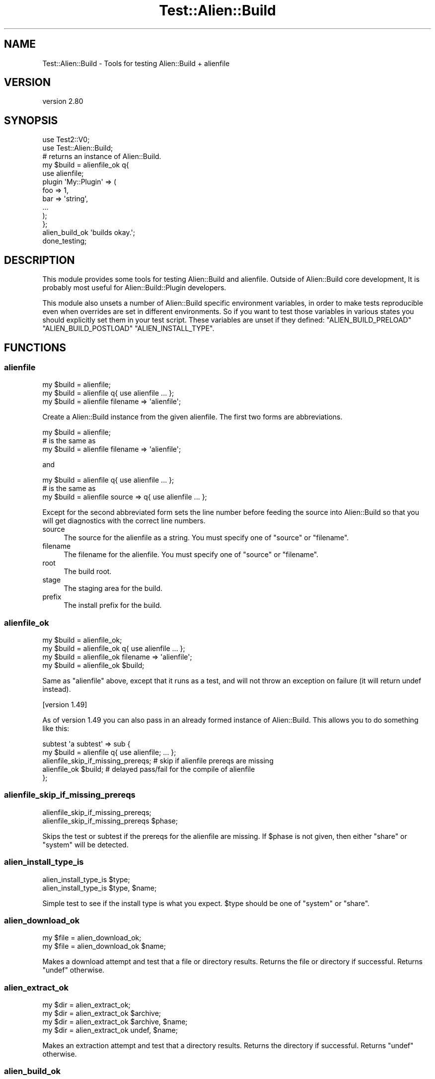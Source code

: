 .\" -*- mode: troff; coding: utf-8 -*-
.\" Automatically generated by Pod::Man 5.01 (Pod::Simple 3.43)
.\"
.\" Standard preamble:
.\" ========================================================================
.de Sp \" Vertical space (when we can't use .PP)
.if t .sp .5v
.if n .sp
..
.de Vb \" Begin verbatim text
.ft CW
.nf
.ne \\$1
..
.de Ve \" End verbatim text
.ft R
.fi
..
.\" \*(C` and \*(C' are quotes in nroff, nothing in troff, for use with C<>.
.ie n \{\
.    ds C` ""
.    ds C' ""
'br\}
.el\{\
.    ds C`
.    ds C'
'br\}
.\"
.\" Escape single quotes in literal strings from groff's Unicode transform.
.ie \n(.g .ds Aq \(aq
.el       .ds Aq '
.\"
.\" If the F register is >0, we'll generate index entries on stderr for
.\" titles (.TH), headers (.SH), subsections (.SS), items (.Ip), and index
.\" entries marked with X<> in POD.  Of course, you'll have to process the
.\" output yourself in some meaningful fashion.
.\"
.\" Avoid warning from groff about undefined register 'F'.
.de IX
..
.nr rF 0
.if \n(.g .if rF .nr rF 1
.if (\n(rF:(\n(.g==0)) \{\
.    if \nF \{\
.        de IX
.        tm Index:\\$1\t\\n%\t"\\$2"
..
.        if !\nF==2 \{\
.            nr % 0
.            nr F 2
.        \}
.    \}
.\}
.rr rF
.\" ========================================================================
.\"
.IX Title "Test::Alien::Build 3"
.TH Test::Alien::Build 3 2023-05-11 "perl v5.38.2" "User Contributed Perl Documentation"
.\" For nroff, turn off justification.  Always turn off hyphenation; it makes
.\" way too many mistakes in technical documents.
.if n .ad l
.nh
.SH NAME
Test::Alien::Build \- Tools for testing Alien::Build + alienfile
.SH VERSION
.IX Header "VERSION"
version 2.80
.SH SYNOPSIS
.IX Header "SYNOPSIS"
.Vb 2
\& use Test2::V0;
\& use Test::Alien::Build;
\& 
\& # returns an instance of Alien::Build.
\& my $build = alienfile_ok q{
\&   use alienfile;
\& 
\&   plugin \*(AqMy::Plugin\*(Aq => (
\&     foo => 1,
\&     bar => \*(Aqstring\*(Aq,
\&     ...
\&   );
\& };
\& 
\& alien_build_ok \*(Aqbuilds okay.\*(Aq;
\& 
\& done_testing;
.Ve
.SH DESCRIPTION
.IX Header "DESCRIPTION"
This module provides some tools for testing Alien::Build and alienfile.  Outside of Alien::Build
core development, It is probably most useful for Alien::Build::Plugin developers.
.PP
This module also unsets a number of Alien::Build specific environment variables, in order to make tests
reproducible even when overrides are set in different environments.  So if you want to test those variables in
various states you should explicitly set them in your test script.  These variables are unset if they defined:
\&\f(CW\*(C`ALIEN_BUILD_PRELOAD\*(C'\fR \f(CW\*(C`ALIEN_BUILD_POSTLOAD\*(C'\fR \f(CW\*(C`ALIEN_INSTALL_TYPE\*(C'\fR.
.SH FUNCTIONS
.IX Header "FUNCTIONS"
.SS alienfile
.IX Subsection "alienfile"
.Vb 3
\& my $build = alienfile;
\& my $build = alienfile q{ use alienfile ... };
\& my $build = alienfile filename => \*(Aqalienfile\*(Aq;
.Ve
.PP
Create a Alien::Build instance from the given alienfile.  The first two forms are abbreviations.
.PP
.Vb 3
\& my $build = alienfile;
\& # is the same as
\& my $build = alienfile filename => \*(Aqalienfile\*(Aq;
.Ve
.PP
and
.PP
.Vb 3
\& my $build = alienfile q{ use alienfile ... };
\& # is the same as
\& my $build = alienfile source => q{ use alienfile ... };
.Ve
.PP
Except for the second abbreviated form sets the line number before feeding the source into Alien::Build
so that you will get diagnostics with the correct line numbers.
.IP source 4
.IX Item "source"
The source for the alienfile as a string.  You must specify one of \f(CW\*(C`source\*(C'\fR or \f(CW\*(C`filename\*(C'\fR.
.IP filename 4
.IX Item "filename"
The filename for the alienfile.  You must specify one of \f(CW\*(C`source\*(C'\fR or \f(CW\*(C`filename\*(C'\fR.
.IP root 4
.IX Item "root"
The build root.
.IP stage 4
.IX Item "stage"
The staging area for the build.
.IP prefix 4
.IX Item "prefix"
The install prefix for the build.
.SS alienfile_ok
.IX Subsection "alienfile_ok"
.Vb 4
\& my $build = alienfile_ok;
\& my $build = alienfile_ok q{ use alienfile ... };
\& my $build = alienfile_ok filename => \*(Aqalienfile\*(Aq;
\& my $build = alienfile_ok $build;
.Ve
.PP
Same as \f(CW\*(C`alienfile\*(C'\fR above, except that it runs as a test, and will not throw an exception
on failure (it will return undef instead).
.PP
[version 1.49]
.PP
As of version 1.49 you can also pass in an already formed instance of Alien::Build.  This
allows you to do something like this:
.PP
.Vb 5
\& subtest \*(Aqa subtest\*(Aq => sub {
\&   my $build = alienfile q{ use alienfile; ... };
\&   alienfile_skip_if_missing_prereqs; # skip if alienfile prereqs are missing
\&   alienfile_ok $build;  # delayed pass/fail for the compile of alienfile
\& };
.Ve
.SS alienfile_skip_if_missing_prereqs
.IX Subsection "alienfile_skip_if_missing_prereqs"
.Vb 2
\& alienfile_skip_if_missing_prereqs;
\& alienfile_skip_if_missing_prereqs $phase;
.Ve
.PP
Skips the test or subtest if the prereqs for the alienfile are missing.
If \f(CW$phase\fR is not given, then either \f(CW\*(C`share\*(C'\fR or \f(CW\*(C`system\*(C'\fR will be
detected.
.SS alien_install_type_is
.IX Subsection "alien_install_type_is"
.Vb 2
\& alien_install_type_is $type;
\& alien_install_type_is $type, $name;
.Ve
.PP
Simple test to see if the install type is what you expect.
\&\f(CW$type\fR should be one of \f(CW\*(C`system\*(C'\fR or \f(CW\*(C`share\*(C'\fR.
.SS alien_download_ok
.IX Subsection "alien_download_ok"
.Vb 2
\& my $file = alien_download_ok;
\& my $file = alien_download_ok $name;
.Ve
.PP
Makes a download attempt and test that a file or directory results.  Returns
the file or directory if successful.  Returns \f(CW\*(C`undef\*(C'\fR otherwise.
.SS alien_extract_ok
.IX Subsection "alien_extract_ok"
.Vb 4
\& my $dir = alien_extract_ok;
\& my $dir = alien_extract_ok $archive;
\& my $dir = alien_extract_ok $archive, $name;
\& my $dir = alien_extract_ok undef, $name;
.Ve
.PP
Makes an extraction attempt and test that a directory results.  Returns
the directory if successful.  Returns \f(CW\*(C`undef\*(C'\fR otherwise.
.SS alien_build_ok
.IX Subsection "alien_build_ok"
.Vb 4
\& my $alien = alien_build_ok;
\& my $alien = alien_build_ok $name;
\& my $alien = alien_build_ok { class => $class };
\& my $alien = alien_build_ok { class => $class }, $name;
.Ve
.PP
Runs the download and build stages.  Passes if the build succeeds.  Returns an instance
of Alien::Base which can be passed into \f(CW\*(C`alien_ok\*(C'\fR from Test::Alien.  Returns
\&\f(CW\*(C`undef\*(C'\fR if the test fails.
.PP
Options
.IP class 4
.IX Item "class"
The base class to use for your alien.  This is Alien::Base by default.  Should
be a subclass of Alien::Base, or at least adhere to its API.
.SS alien_build_clean
.IX Subsection "alien_build_clean"
.Vb 1
\& alien_build_clean;
.Ve
.PP
Removes all files with the current build, except for the runtime prefix.
This helps test that the final install won't depend on the build files.
.SS alien_clean_install
.IX Subsection "alien_clean_install"
.Vb 1
\& alien_clean_install;
.Ve
.PP
Runs \f(CW\*(C`$build\->clean_install\*(C'\fR, and verifies it did not crash.
.SS alien_checkpoint_ok
.IX Subsection "alien_checkpoint_ok"
.Vb 2
\& alien_checkpoint_ok;
\& alien_checkpoint_ok $test_name;
.Ve
.PP
Test the checkpoint of a build.
.SS alien_resume_ok
.IX Subsection "alien_resume_ok"
.Vb 2
\& alien_resume_ok;
\& alien_resume_ok $test_name;
.Ve
.PP
Test a resume a checkpointed build.
.SS alien_rc
.IX Subsection "alien_rc"
.Vb 1
\& alien_rc $code;
.Ve
.PP
Creates \f(CW\*(C`rc.pl\*(C'\fR file in a temp directory and sets ALIEN_BUILD_RC.  Useful for testing
plugins that should be called from \f(CW\*(C`~/.alienbuild/rc.pl\*(C'\fR.  Note that because of the
nature of how the \f(CW\*(C`~/.alienbuild/rc.pl\*(C'\fR file works, you can only use this once!
.SS alien_subtest
.IX Subsection "alien_subtest"
.Vb 3
\& alien_subtest $test_name => sub {
\&   ...
\& };
.Ve
.PP
Clear the build object and clear the build object before and after the subtest.
.SH "SEE ALSO"
.IX Header "SEE ALSO"
.IP Alien 4
.IX Item "Alien"
.PD 0
.IP alienfile 4
.IX Item "alienfile"
.IP Alien::Build 4
.IX Item "Alien::Build"
.IP Test::Alien 4
.IX Item "Test::Alien"
.PD
.SH AUTHOR
.IX Header "AUTHOR"
Author: Graham Ollis <plicease@cpan.org>
.PP
Contributors:
.PP
Diab Jerius (DJERIUS)
.PP
Roy Storey (KIWIROY)
.PP
Ilya Pavlov
.PP
David Mertens (run4flat)
.PP
Mark Nunberg (mordy, mnunberg)
.PP
Christian Walde (Mithaldu)
.PP
Brian Wightman (MidLifeXis)
.PP
Zaki Mughal (zmughal)
.PP
mohawk (mohawk2, ETJ)
.PP
Vikas N Kumar (vikasnkumar)
.PP
Flavio Poletti (polettix)
.PP
Salvador Fandiño (salva)
.PP
Gianni Ceccarelli (dakkar)
.PP
Pavel Shaydo (zwon, trinitum)
.PP
Kang-min Liu (劉康民, gugod)
.PP
Nicholas Shipp (nshp)
.PP
Juan Julián Merelo Guervós (JJ)
.PP
Joel Berger (JBERGER)
.PP
Petr Písař (ppisar)
.PP
Lance Wicks (LANCEW)
.PP
Ahmad Fatoum (a3f, ATHREEF)
.PP
José Joaquín Atria (JJATRIA)
.PP
Duke Leto (LETO)
.PP
Shoichi Kaji (SKAJI)
.PP
Shawn Laffan (SLAFFAN)
.PP
Paul Evans (leonerd, PEVANS)
.PP
Håkon Hægland (hakonhagland, HAKONH)
.PP
nick nauwelaerts (INPHOBIA)
.PP
Florian Weimer
.SH "COPYRIGHT AND LICENSE"
.IX Header "COPYRIGHT AND LICENSE"
This software is copyright (c) 2011\-2022 by Graham Ollis.
.PP
This is free software; you can redistribute it and/or modify it under
the same terms as the Perl 5 programming language system itself.
